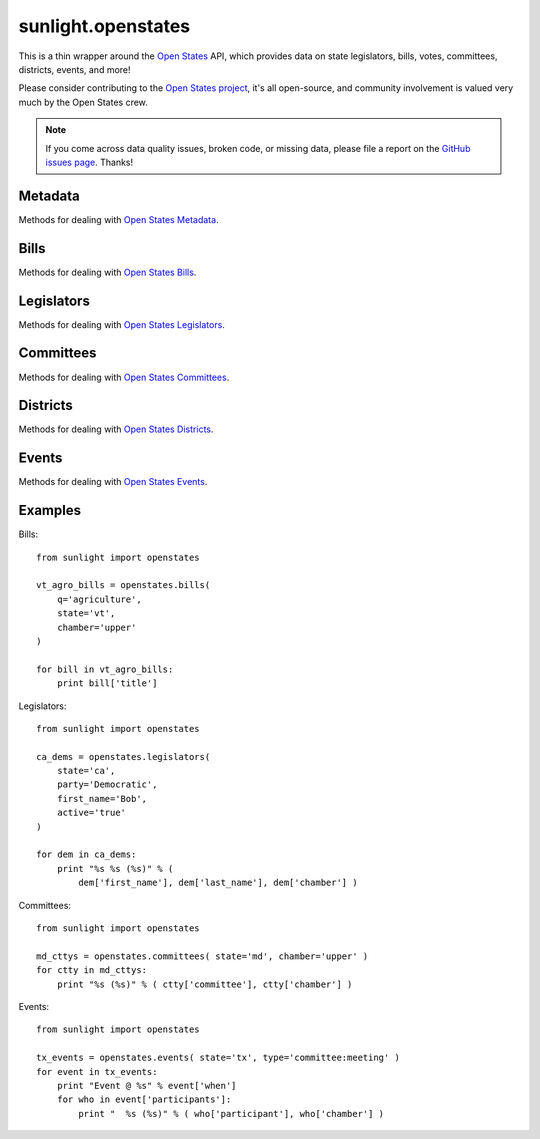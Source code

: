 .. _sunlight.openstates:

===================
sunlight.openstates
===================

This is a thin wrapper around the `Open States <http://openstates.org/api/>`_
API, which provides data on state legislators, bills, votes, committees, districts,
events, and more!

Please consider contributing to the
`Open States project <https://github.com/sunlightlabs/openstates>`_, it's all open-source,
and community involvement is valued very much by the Open States crew.

.. note::
    If you come across data quality issues, broken code, or missing data,
    please file a report on the
    `GitHub issues page <https://github.com/sunlightlabs/openstates/issues>`_.
    Thanks!

Metadata
========

Methods for dealing with `Open States Metadata <http://openstates.org/api/metadata/#metadata-fields>`_.

.. automethod:: sunlight.services.openstates.Openstates.all_metadata
.. automethod:: sunlight.services.openstates.Openstates.state_metadata

Bills
=====

Methods for dealing with `Open States Bills <http://openstates.org/api/bills/#bill-fields>`_.

.. automethod:: sunlight.services.openstates.Openstates.bills
.. automethod:: sunlight.services.openstates.Openstates.bill_detail

Legislators
===========

Methods for dealing with `Open States Legislators <http://openstates.org/api/legislators/#legislator-fields>`_.

.. automethod:: sunlight.services.openstates.Openstates.legislators
.. automethod:: sunlight.services.openstates.Openstates.legislator_detail
.. automethod:: sunlight.services.openstates.Openstates.legislator_geo_search

Committees
==========

Methods for dealing with `Open States Committees <http://openstates.org/api/committees/#committee-fields>`_.

.. automethod:: sunlight.services.openstates.Openstates.committees
.. automethod:: sunlight.services.openstates.Openstates.committee_detail

Districts
=========

Methods for dealing with `Open States Districts <http://openstates.org/api/districts/#district-fields>`_.

.. automethod:: sunlight.services.openstates.Openstates.districts
.. automethod:: sunlight.services.openstates.Openstates.district_boundary

Events
======

Methods for dealing with `Open States Events <http://openstates.org/api/events/#event-fields>`_.

.. automethod:: sunlight.services.openstates.Openstates.events
.. automethod:: sunlight.services.openstates.Openstates.event_detail


Examples
========

Bills::

    from sunlight import openstates

    vt_agro_bills = openstates.bills(
        q='agriculture',
        state='vt',
        chamber='upper'
    )

    for bill in vt_agro_bills:
        print bill['title']


Legislators::

    from sunlight import openstates

    ca_dems = openstates.legislators(
        state='ca',
        party='Democratic',
        first_name='Bob',
        active='true'
    )

    for dem in ca_dems:
        print "%s %s (%s)" % (
            dem['first_name'], dem['last_name'], dem['chamber'] )

Committees::

    from sunlight import openstates

    md_cttys = openstates.committees( state='md', chamber='upper' )
    for ctty in md_cttys:
        print "%s (%s)" % ( ctty['committee'], ctty['chamber'] )

Events::

    from sunlight import openstates

    tx_events = openstates.events( state='tx', type='committee:meeting' )
    for event in tx_events:
        print "Event @ %s" % event['when']
        for who in event['participants']:
            print "  %s (%s)" % ( who['participant'], who['chamber'] )

